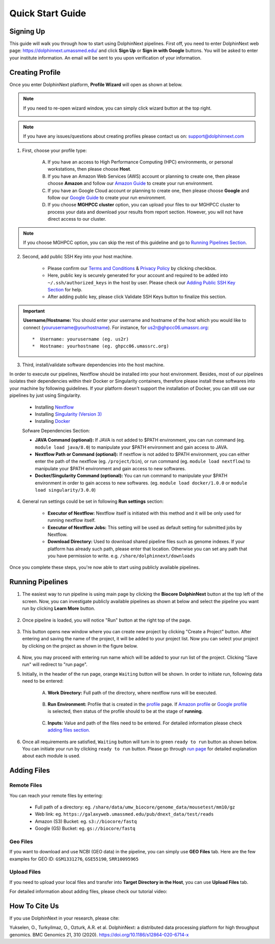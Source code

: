 *****************
Quick Start Guide
*****************

Signing Up
==========

This guide will walk you through how to start using DolphinNext pipelines. First off, you need to enter DolphinNext web page: https://dolphinnext.umassmed.edu/ and click **Sign Up** or **Sign in with Google** buttons. You will be asked to enter your institute information. An email will be sent to you upon verification of your information. 

.. image:: dolphinnext_images/sign_in.png
	:align: center
	:width: 99%

Creating Profile
================

Once you enter DolphinNext platform, **Profile Wizard** will open as shown at below. 

.. image:: dolphinnext_images/profilewizard_first.png
	:align: center
	:width: 99%

.. note::
    If you need to re-open wizard window, you can simply click wizard button at the top right.

    .. image:: dolphinnext_images/profilewizard_button.png
	   :align: center
	   :width: 45%

.. note:: If you have any issues/questions about creating profiles please contact us on: support@dolphinnext.com

1. First, choose your profile type:

    A. If you have an access to High Performance Computing (HPC) environments, or personal workstations, then please choose **Host**. 
    B. If you have an Amazon Web Services (AWS) account or planning to create one, then please choose **Amazon** and follow our `Amazon Guide <https://dolphinnext.readthedocs.io/en/latest/dolphinNext/profile.html#b-defining-amazon-profile>`_  to create your run environment.
    C. If you have an Google Cloud account or planning to create one, then please choose **Google** and follow our `Google Guide <https://dolphinnext.readthedocs.io/en/latest/dolphinNext/profile.html#c-defining-google-profile>`_ to create your run environment.
    D. If you choose **MGHPCC cluster** option, you can upload your files to our MGHPCC cluster to process your data and download your results from report section. However, you will not have direct access to our cluster.
    
.. note::  If you choose MGHPCC option, you can skip the rest of this guideline and go to `Running Pipelines Section <quick.html#running-pipelines>`_.
        
2. Second, add public SSH Key into your host machine.

    -  Please confirm our `Terms and Conditions <https://dolphinnext.umassmed.edu/php/terms.php>`_ & `Privacy Policy <https://dolphinnext.umassmed.edu/php/privacy.php>`_ by clicking checkbox.
    -  Here, public key is securely generated for your account and required to be added into ``~/.ssh/authorized_keys`` in the host by user. Please check our `Adding Public SSH Key Section <public_ssh_key.html>`_ for help. 
    -  After adding public key, please click Validate SSH Keys button to finalize this section.
    
.. important::  **Username/Hostname:** You should enter your username and hostname of the host which you would like to connect (yourusername@yourhostname). For instance, for us2r@ghpcc06.umassrc.org::
    
        *  Username: yourusername (eg. us2r)
        *  Hostname: yourhostname (eg. ghpcc06.umassrc.org)
    

3. Third, install/validate software dependencies into the host machine.

In order to execute our pipelines, Nextflow should be installed into your host environment. Besides, most of our pipelines isolates their dependencies within their Docker or Singularity containers, therefore please install these softwares into your machine by following guidelines. If your platform doesn't support the installation of Docker, you can still use our pipelines by just using Singularity.
    
    -  Installing `Nextflow <faq.html#how-can-i-install-nextflow>`_ 
    -  Installing `Singularity (Version 3) <faq.html#how-can-i-install-singularity>`_ 
    -  Installing `Docker <faq.html#how-can-i-install-docker>`_ 

    
    Sofware Dependencies Section:

    -  **JAVA Command (optional):** If JAVA is not added to $PATH environment, you can run command (eg. ``module load java/8.0``) to manipulate your $PATH environment and gain access to JAVA.
    
    -  **Nextflow Path or Command (optional):** If nextflow is not added to $PATH environment, you can either enter the path of the nextflow (eg. ``/project/bin``), or run command (eg. ``module load nextflow``) to manipulate your $PATH environment and gain access to new softwares. 
    
    -  **Docker/Singularity Command (optional):** You can run command to manipulate your $PATH environment in order to gain access to new softwares. (eg. ``module load docker/1.0.0`` or ``module load singularity/3.0.0``) 
    
4. General run settings could be set in following **Run settings** section:

    -  **Executor of Nextflow:** Nextflow itself is initiated with this method and it will be only used for running nextflow itself.
    
    -  **Executor of Nextflow Jobs:** This setting will be used as default setting for submitted jobs by Nextflow.
    
    -  **Download Directory:** Used to download shared pipeline files such as genome indexes. If your platform has already such path, please enter that location. Otherwise you can set any path that you have permission to write. e.g. ``/share/dolphinnext/downloads``

Once you complete these steps, you're now able to start using publicly available pipelines.


Running Pipelines
=================

.. raw:: html

    <div style="position: relative; padding-bottom: 56.25%; height: 0; overflow: hidden; max-width: 100%; height: auto;">
        <iframe src="https://www.youtube.com/embed/gaq_LwewFPA" frameborder="0" allowfullscreen style="position: absolute; top: 0; left: 0; width: 100%; height: 100%;"></iframe>
    </div>
    </br>


1. The easiest way to run pipeline is using main page by clicking the **Biocore DolphinNext** button at the top left of the screen. Now, you can investigate publicly available pipelines as shown at below and select the pipeline you want run by clicking **Learn More** button.

    .. image:: dolphinnext_images/main_page.png
	   :align: center


2. Once pipeline is loaded, you will notice "Run" button at the right top of the page.


    .. image:: dolphinnext_images/project_runbutton.png
	   :align: center
	   :width: 35%


3. This button opens new window where you can create new project by clicking "Create a Project" button. After entering and saving the name of the project, it will be added to your project list. Now you can select your project by clicking on the project as shown in the figure below.

    .. image:: dolphinnext_images/project_pipeselect.png
	   :align: center

4. Now, you may proceed with entering run name which will be added to your run list of the project. Clicking "Save run" will redirect to "run page".

5. Initially, in the header of the run page, orange ``Waiting`` button will be shown. In order to initiate run, following data need to be entered:

    .. image:: dolphinnext_images/run_header_waiting.png
	   :align: center

    A. **Work Directory:**  Full path of the directory, where nextflow runs will be executed.
    
        .. image:: dolphinnext_images/run_params_work.png
	   :align: center
	   :width: 99%
    
    B. **Run Environment:** Profile that is created in the `profile <profile.html>`_  page. If `Amazon profile <profile.html#b-defining-amazon-profile>`_ or `Google profile <profile.html#c-defining-google-profile>`_ is selected, then status of the profile should to be at the stage of **running**.
    
        .. image:: dolphinnext_images/run_params_env.png
	   :align: center
	   :width: 99%
    
    C. **Inputs:** Value and path of the files need to be entered. For detailed information please check `adding files section. <quick.html#adding-files>`_ 

        .. image:: dolphinnext_images/run_params_inputs.png
	   :align: center
	   :width: 50%


6. Once all requirements are satisfied, ``Waiting`` button will turn in to green ``ready to run`` button as shown below. You can initiate your run by clicking ``ready to run`` button. Please go through `run page <run.html>`_ for detailed explanation about each module is used.
    
    .. image:: dolphinnext_images/run_header_ready.png
	   :align: center



Adding Files
============

Remote Files
------------
You can reach your remote files by entering:

    - Full path of a directory: eg. ``/share/data/umw_biocore/genome_data/mousetest/mm10/gz``
    - Web link: eg. ``https://galaxyweb.umassmed.edu/pub/dnext_data/test/reads``
    - Amazon (S3) Bucket: eg. ``s3://biocore/fastq``
    - Google (GS) Bucket: eg. ``gs://biocore/fastq``

Geo Files
---------

If you want to download and use NCBI (GEO data) in the pipeline, you can simply use **GEO Files** tab. Here are the few examples for GEO ID: ``GSM1331276``, ``GSE55190``, ``SRR10095965``
    
Upload Files
------------
If you need to upload your local files and transfer into **Target Directory in the Host**, you can use **Upload Files** tab.

For detailed information about adding files, please check our tutorial video:
        
    .. raw:: html

        <div style="position: relative; padding-bottom: 56.25%; height: 0; overflow: hidden; max-width: 100%; height: auto;">
            <iframe src="https://www.youtube.com/embed/3QaAqdyB11w" frameborder="0" allowfullscreen style="position: absolute; top: 0; left: 0; width: 100%; height: 100%;"></iframe>
        </div>
        </br>
 
 
How To Cite Us
==============

If you use DolphinNext in your research, please cite:

Yukselen, O., Turkyilmaz, O., Ozturk, A.R. et al. DolphinNext: a distributed data processing platform for high throughput genomics. BMC Genomics 21, 310 (2020). https://doi.org/10.1186/s12864-020-6714-x

 
 




